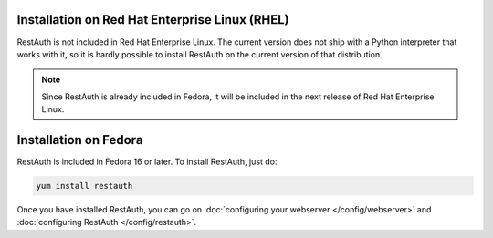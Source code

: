 Installation on Red Hat Enterprise Linux (RHEL)
-----------------------------------------------

RestAuth is not included in Red Hat Enterprise Linux. The current version does not ship with a
Python interpreter that works with it, so it is hardly possible to install RestAuth on the current
version of that distribution.

.. NOTE:: Since RestAuth is already included in Fedora, it will be included in the next release of
   Red Hat Enterprise Linux.

Installation on Fedora
----------------------

RestAuth is included in Fedora 16 or later. To install RestAuth, just do:

.. code-block:: bash

   yum install restauth
   
Once you have installed RestAuth, you can go on :doc:`configuring your webserver
</config/webserver>` and :doc:`configuring RestAuth </config/restauth>`.
